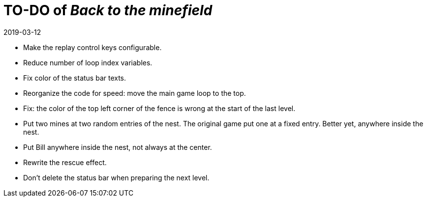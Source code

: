 = TO-DO of _Back to the minefield_
:revdate: 2019-03-12

- Make the replay control keys configurable.
- Reduce number of loop index variables.
- Fix color of the status bar texts.
- Reorganize the code for speed: move the main game loop to the top.
- Fix: the color of the top left corner of the fence is wrong at the
  start of the last level.
- Put two mines at two random entries of the nest. The original game
  put one at a fixed entry. Better yet, anywhere inside the nest.
- Put Bill anywhere inside the nest, not always at the center.
- Rewrite the rescue effect.
- Don't delete the status bar when preparing the next level.
